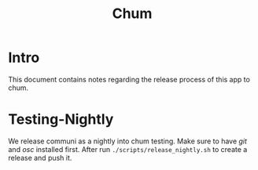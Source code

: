 #+TITLE: Chum

* Intro

  This document contains notes regarding the release process of this app to chum.

* Testing-Nightly

  We release communi as a nightly into chum testing.
  Make sure to have /git/ and /osc/ installed first.
  After run ~./scripts/release_nightly.sh~ to create a release and push it.
